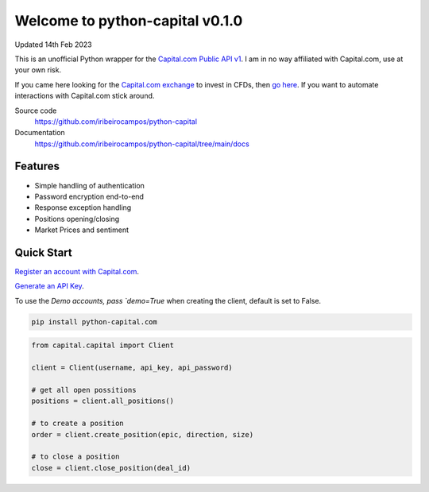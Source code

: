 =================================
Welcome to python-capital v0.1.0
=================================

Updated 14th Feb 2023


This is an unofficial Python wrapper for the `Capital.com Public API v1 <https://open-api.capital.com/>`_. I am in no way affiliated with Capital.com, use at your own risk.

If you came here looking for the `Capital.com exchange <https://capital.com/>`_ to invest in CFDs, then `go here <https://capital.com/>`_.
If you want to automate interactions with Capital.com stick around.



Source code
  https://github.com/iribeirocampos/python-capital

Documentation
  https://github.com/iribeirocampos/python-capital/tree/main/docs


Features
--------

- Simple handling of authentication
- Password encryption end-to-end
- Response exception handling
- Positions opening/closing
- Market Prices and sentiment


Quick Start
-----------

`Register an account with Capital.com <https://capital.com/>`_.

`Generate an API Key <https://capital.com/trading/platform/?popup=settings&tab=APISettings>`_.

To use the `Demo accounts, pass `demo=True` when creating the client, default is set to False.


.. code:: bash

    pip install python-capital.com


.. code:: python

    from capital.capital import Client
    
    client = Client(username, api_key, api_password)

    # get all open possitions
    positions = client.all_positions()

    # to create a position
    order = client.create_position(epic, direction, size)

    # to close a position
    close = client.close_position(deal_id)


